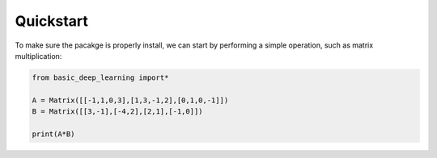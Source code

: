 Quickstart
==================

To make sure the pacakge is properly install,
we can start by performing a simple operation,
such as matrix multiplication:

.. code-block:: python
    
    from basic_deep_learning import*

    A = Matrix([[-1,1,0,3],[1,3,-1,2],[0,1,0,-1]])
    B = Matrix([[3,-1],[-4,2],[2,1],[-1,0]])

    print(A*B)